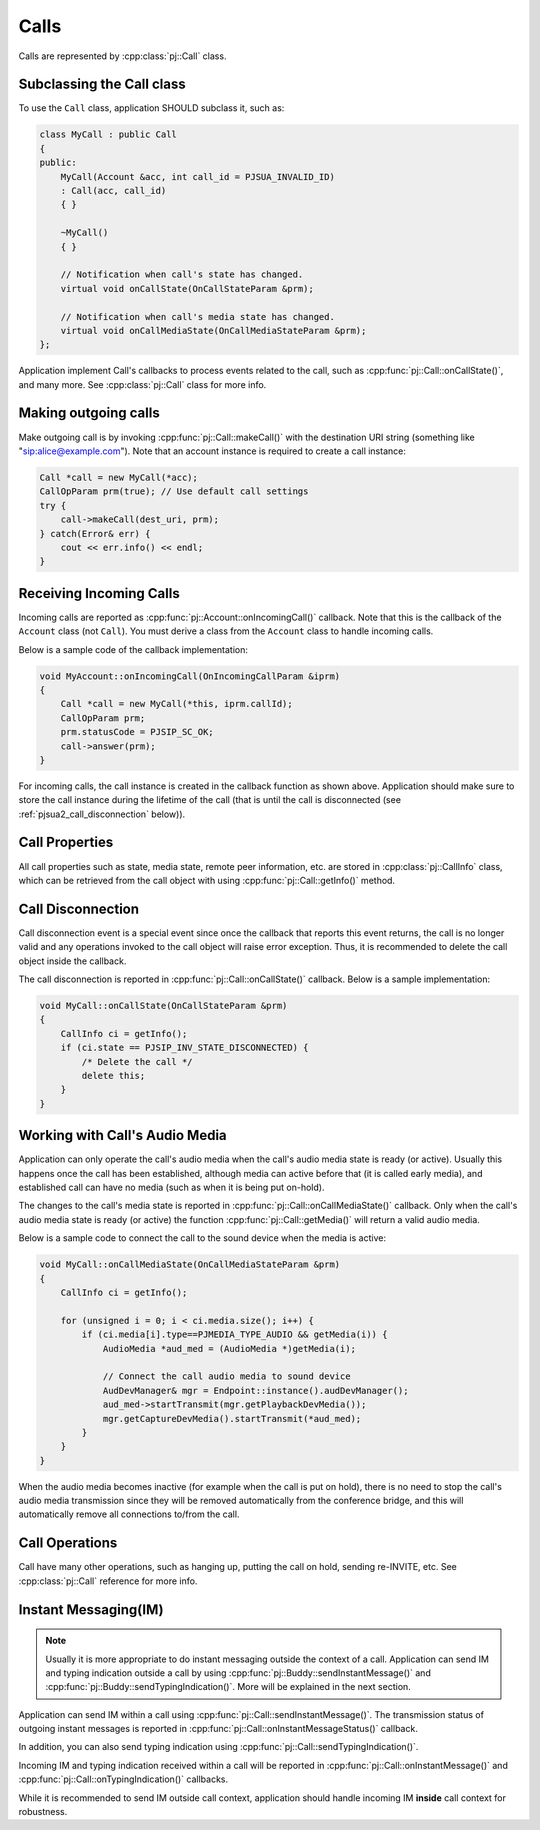 
Calls
====================
Calls are represented by :cpp:class:`pj::Call` class.

Subclassing the Call class
------------------------------------
To use the ``Call`` class, application SHOULD subclass it, such as:

.. code-block:: c++

    class MyCall : public Call
    {
    public:
        MyCall(Account &acc, int call_id = PJSUA_INVALID_ID)
        : Call(acc, call_id)
        { }

        ~MyCall()
        { }

        // Notification when call's state has changed.
        virtual void onCallState(OnCallStateParam &prm);

        // Notification when call's media state has changed.
        virtual void onCallMediaState(OnCallMediaStateParam &prm);
    };

Application implement Call's callbacks to process events related to the call, such as 
:cpp:func:`pj::Call::onCallState()`, and many more. See :cpp:class:`pj::Call` class
for more info.


Making outgoing calls
--------------------------------------
Make outgoing call is by invoking :cpp:func:`pj::Call::makeCall()` with the destination URI
string (something like "sip:alice@example.com"). Note that an account instance is required
to create a call instance:

.. code-block:: c++

    Call *call = new MyCall(*acc);
    CallOpParam prm(true); // Use default call settings
    try {
        call->makeCall(dest_uri, prm);
    } catch(Error& err) {
        cout << err.info() << endl;
    }


Receiving Incoming Calls
--------------------------------------
Incoming calls are reported as :cpp:func:`pj::Account::onIncomingCall()` callback. Note that
this is the callback of the ``Account`` class (not ``Call``). You must derive a class from the 
``Account`` class to handle incoming calls.

Below is a sample code of the callback implementation:

.. code-block:: c++

    void MyAccount::onIncomingCall(OnIncomingCallParam &iprm)
    {
        Call *call = new MyCall(*this, iprm.callId);
        CallOpParam prm;
        prm.statusCode = PJSIP_SC_OK;
        call->answer(prm);
    }

For incoming calls, the call instance is created in the callback function as shown above. 
Application should make sure to store the call instance during the lifetime of the call (that is 
until the call is disconnected (see :ref:`pjsua2_call_disconnection` below)).


Call Properties
----------------
All call properties such as state, media state, remote peer information, etc. are stored in 
:cpp:class:`pj::CallInfo` class, which can be retrieved from the call object with using 
:cpp:func:`pj::Call::getInfo()` method.


.. _pjsua2_call_disconnection:

Call Disconnection
-------------------
Call disconnection event is a special event since once the callback that reports this event returns, 
the call is no longer valid and any operations invoked to the call object will raise error exception. 
Thus, it is recommended to delete the call object inside the callback.

The call disconnection is reported in :cpp:func:`pj::Call::onCallState()` callback. Below is
a sample implementation:

.. code-block:: c++

    void MyCall::onCallState(OnCallStateParam &prm)
    {
        CallInfo ci = getInfo();
        if (ci.state == PJSIP_INV_STATE_DISCONNECTED) {
            /* Delete the call */
            delete this;
        }
    }

Working with Call's Audio Media
-------------------------------------------------
Application can only operate the call's audio media when the call's audio media state is ready (or active).
Usually this happens once the call has been established, although media can active before that (it is
called early media), and established call can have no media (such as when it is being put on-hold).

The changes to the call's media state is reported in :cpp:func:`pj::Call::onCallMediaState()` callback. 
Only when the call's audio media state is ready (or active) the function :cpp:func:`pj::Call::getMedia()` 
will return a valid audio media.

Below is a sample code to connect the call to the sound device when the media is active:

.. code-block:: c++

    void MyCall::onCallMediaState(OnCallMediaStateParam &prm)
    {
        CallInfo ci = getInfo();

        for (unsigned i = 0; i < ci.media.size(); i++) {
            if (ci.media[i].type==PJMEDIA_TYPE_AUDIO && getMedia(i)) {
                AudioMedia *aud_med = (AudioMedia *)getMedia(i);

                // Connect the call audio media to sound device
                AudDevManager& mgr = Endpoint::instance().audDevManager();
                aud_med->startTransmit(mgr.getPlaybackDevMedia());
                mgr.getCaptureDevMedia().startTransmit(*aud_med);
            }
        }
    }

When the audio media becomes inactive (for example when the call is put on hold), there is no need to 
stop the call's audio media transmission since they will be removed automatically from the conference 
bridge, and this will automatically remove all connections to/from the call.

Call Operations
-------------------
Call have many other operations, such as hanging up, putting the call on hold, sending re-INVITE, etc. 
See :cpp:class:`pj::Call` reference for more info.


Instant Messaging(IM)
---------------------
.. note::

    Usually it is more appropriate to do instant messaging outside the context of a
    call. Application can send IM and typing indication outside a call by using 
    :cpp:func:`pj::Buddy::sendInstantMessage()` and :cpp:func:`pj::Buddy::sendTypingIndication()`.
    More will be explained in the next section.

Application can send IM within a call using :cpp:func:`pj::Call::sendInstantMessage()`. The transmission status 
of outgoing instant messages is reported in :cpp:func:`pj::Call::onInstantMessageStatus()` callback.

In addition, you can also send typing indication using 
:cpp:func:`pj::Call::sendTypingIndication()`.

Incoming IM and typing indication received within a call will be reported in 
:cpp:func:`pj::Call::onInstantMessage()` and :cpp:func:`pj::Call::onTypingIndication()`
callbacks.

While it is recommended to send IM outside call context, application should handle incoming
IM **inside** call context for robustness.
